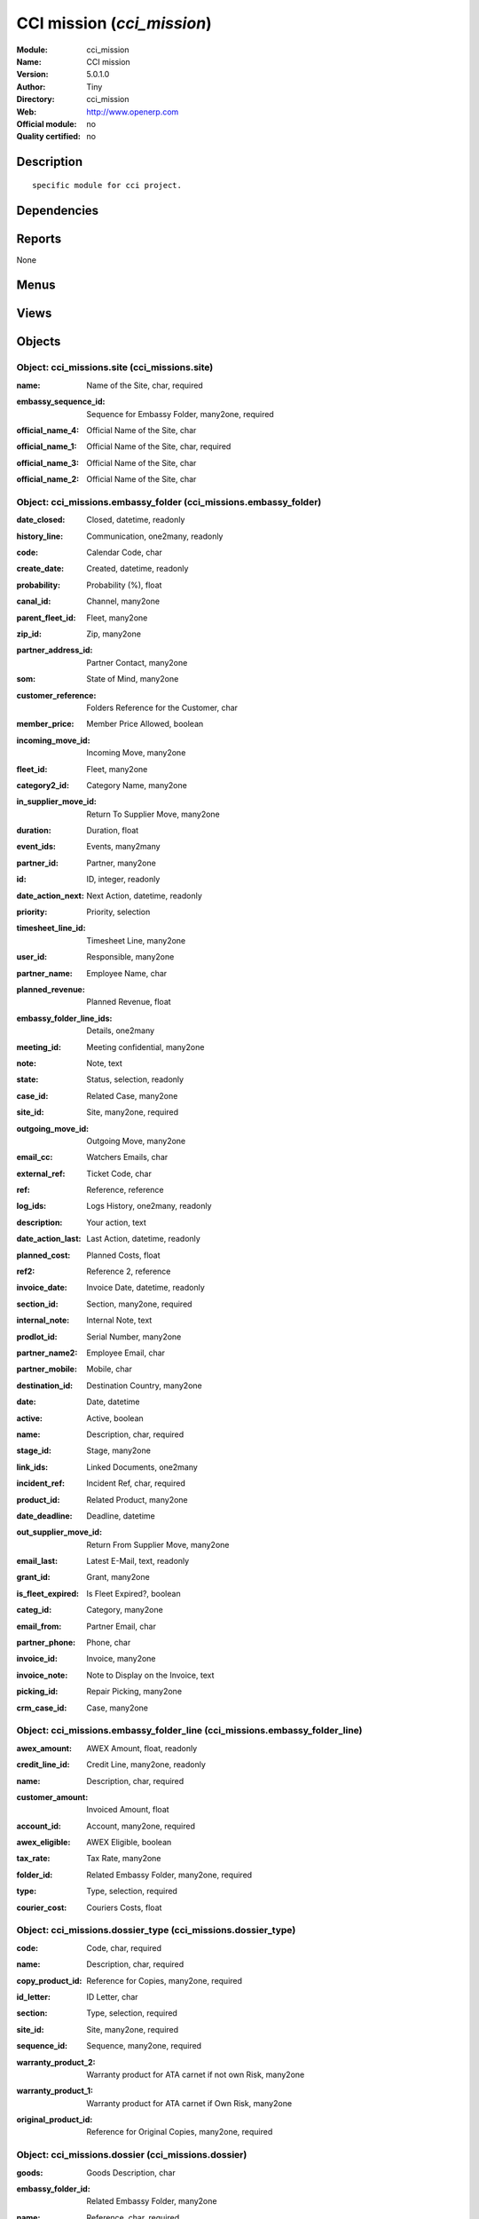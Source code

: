 
.. i18n: .. module:: cci_mission
.. i18n:     :synopsis: CCI mission 
.. i18n:     :noindex:
.. i18n: .. 

.. module:: cci_mission
    :synopsis: CCI mission 
    :noindex:
.. 

.. i18n: .. raw:: html
.. i18n: 
.. i18n:     <link rel="stylesheet" href="../_static/hide_objects_in_sidebar.css" type="text/css" />

.. raw:: html

    <link rel="stylesheet" href="../_static/hide_objects_in_sidebar.css" type="text/css" />

.. i18n: CCI mission (*cci_mission*)
.. i18n: ===========================
.. i18n: :Module: cci_mission
.. i18n: :Name: CCI mission
.. i18n: :Version: 5.0.1.0
.. i18n: :Author: Tiny
.. i18n: :Directory: cci_mission
.. i18n: :Web: http://www.openerp.com
.. i18n: :Official module: no
.. i18n: :Quality certified: no

CCI mission (*cci_mission*)
===========================
:Module: cci_mission
:Name: CCI mission
:Version: 5.0.1.0
:Author: Tiny
:Directory: cci_mission
:Web: http://www.openerp.com
:Official module: no
:Quality certified: no

.. i18n: Description
.. i18n: -----------

Description
-----------

.. i18n: ::
.. i18n: 
.. i18n:   specific module for cci project.

::

  specific module for cci project.

.. i18n: Dependencies
.. i18n: ------------

Dependencies
------------

.. i18n:  * :mod:`base`
.. i18n:  * :mod:`crm`
.. i18n:  * :mod:`cci_partner`
.. i18n:  * :mod:`product`
.. i18n:  * :mod:`membership`
.. i18n:  * :mod:`sale`
.. i18n:  * :mod:`cci_event`
.. i18n:  * :mod:`cci_account`
.. i18n:  * :mod:`cci_translation`
.. i18n:  * :mod:`cci_country`

 * :mod:`base`
 * :mod:`crm`
 * :mod:`cci_partner`
 * :mod:`product`
 * :mod:`membership`
 * :mod:`sale`
 * :mod:`cci_event`
 * :mod:`cci_account`
 * :mod:`cci_translation`
 * :mod:`cci_country`

.. i18n: Reports
.. i18n: -------

Reports
-------

.. i18n: None

None

.. i18n: Menus
.. i18n: -------

Menus
-------

.. i18n:  * Missions
.. i18n:  * Missions/Configuration/Dossier Types
.. i18n:  * Missions/Configuration/Site
.. i18n:  * Missions/Configuration/Search Entries/Dossier
.. i18n:  * Missions/Embassy Folder
.. i18n:  * Missions/Configuration/Search Entries/Embassy Folder Lines
.. i18n:  * Missions/Configuration/Custom Codes
.. i18n:  * Missions/Legalizations
.. i18n:  * Missions/Certificates
.. i18n:  * Missions/Configuration/ATA Usage
.. i18n:  * Missions/Configuration/Search Entries/Letters Log
.. i18n:  * Missions/ATA Carnet
.. i18n:  * Missions/Incompleted Certificates
.. i18n:  * Financial Management/Periodical Processing/Group Draft Invoices for Missions and Events

 * Missions
 * Missions/Configuration/Dossier Types
 * Missions/Configuration/Site
 * Missions/Configuration/Search Entries/Dossier
 * Missions/Embassy Folder
 * Missions/Configuration/Search Entries/Embassy Folder Lines
 * Missions/Configuration/Custom Codes
 * Missions/Legalizations
 * Missions/Certificates
 * Missions/Configuration/ATA Usage
 * Missions/Configuration/Search Entries/Letters Log
 * Missions/ATA Carnet
 * Missions/Incompleted Certificates
 * Financial Management/Periodical Processing/Group Draft Invoices for Missions and Events

.. i18n: Views
.. i18n: -----

Views
-----

.. i18n:  * \* INHERIT res.partner.form (form)
.. i18n:  * cci_missions.dossier_type.form (form)
.. i18n:  * cci_missions.dossier_type.tree (tree)
.. i18n:  * cci_missions.site.form (form)
.. i18n:  * cci_missions.site.tree (tree)
.. i18n:  * cci_missions.dossier.form (form)
.. i18n:  * cci_missions.dossier.tree (tree)
.. i18n:  * cci_missions.embassy_folder.form (form)
.. i18n:  * cci_missions.embassy_folder.tree (tree)
.. i18n:  * cci_missions.embassy_folder_line.form (form)
.. i18n:  * cci_missions.embassy_folder_line.tree (tree)
.. i18n:  * cci_missions.custom_code.form (form)
.. i18n:  * cci_missions.custom_code.tree (tree)
.. i18n:  * cci_missions.legalization.form (form)
.. i18n:  * cci_missions.legalization.tree (tree)
.. i18n:  * cci_missions.certificate.form (form)
.. i18n:  * cci_missions.certificate.tree (tree)
.. i18n:  * cci_missions.ata_usage.form (form)
.. i18n:  * cci_missions.ata_usage.tree (tree)
.. i18n:  * cci_missions.letters_log.form (form)
.. i18n:  * cci_missions.letters_log.tree (tree)
.. i18n:  * cci_missions.ata_carnet.form (form)
.. i18n:  * cci_missions.ata_carnet.tree (tree)
.. i18n:  * product.lines.tree (tree)
.. i18n:  * product.lines.form (form)

 * \* INHERIT res.partner.form (form)
 * cci_missions.dossier_type.form (form)
 * cci_missions.dossier_type.tree (tree)
 * cci_missions.site.form (form)
 * cci_missions.site.tree (tree)
 * cci_missions.dossier.form (form)
 * cci_missions.dossier.tree (tree)
 * cci_missions.embassy_folder.form (form)
 * cci_missions.embassy_folder.tree (tree)
 * cci_missions.embassy_folder_line.form (form)
 * cci_missions.embassy_folder_line.tree (tree)
 * cci_missions.custom_code.form (form)
 * cci_missions.custom_code.tree (tree)
 * cci_missions.legalization.form (form)
 * cci_missions.legalization.tree (tree)
 * cci_missions.certificate.form (form)
 * cci_missions.certificate.tree (tree)
 * cci_missions.ata_usage.form (form)
 * cci_missions.ata_usage.tree (tree)
 * cci_missions.letters_log.form (form)
 * cci_missions.letters_log.tree (tree)
 * cci_missions.ata_carnet.form (form)
 * cci_missions.ata_carnet.tree (tree)
 * product.lines.tree (tree)
 * product.lines.form (form)

.. i18n: Objects
.. i18n: -------

Objects
-------

.. i18n: Object: cci_missions.site (cci_missions.site)
.. i18n: #############################################

Object: cci_missions.site (cci_missions.site)
#############################################

.. i18n: :name: Name of the Site, char, required

:name: Name of the Site, char, required

.. i18n: :embassy_sequence_id: Sequence for Embassy Folder, many2one, required

:embassy_sequence_id: Sequence for Embassy Folder, many2one, required

.. i18n: :official_name_4: Official Name of the Site, char

:official_name_4: Official Name of the Site, char

.. i18n: :official_name_1: Official Name of the Site, char, required

:official_name_1: Official Name of the Site, char, required

.. i18n: :official_name_3: Official Name of the Site, char

:official_name_3: Official Name of the Site, char

.. i18n: :official_name_2: Official Name of the Site, char

:official_name_2: Official Name of the Site, char

.. i18n: Object: cci_missions.embassy_folder (cci_missions.embassy_folder)
.. i18n: #################################################################

Object: cci_missions.embassy_folder (cci_missions.embassy_folder)
#################################################################

.. i18n: :date_closed: Closed, datetime, readonly

:date_closed: Closed, datetime, readonly

.. i18n: :history_line: Communication, one2many, readonly

:history_line: Communication, one2many, readonly

.. i18n: :code: Calendar Code, char

:code: Calendar Code, char

.. i18n: :create_date: Created, datetime, readonly

:create_date: Created, datetime, readonly

.. i18n: :probability: Probability (%), float

:probability: Probability (%), float

.. i18n: :canal_id: Channel, many2one

:canal_id: Channel, many2one

.. i18n: :parent_fleet_id: Fleet, many2one

:parent_fleet_id: Fleet, many2one

.. i18n: :zip_id: Zip, many2one

:zip_id: Zip, many2one

.. i18n: :partner_address_id: Partner Contact, many2one

:partner_address_id: Partner Contact, many2one

.. i18n: :som: State of Mind, many2one

:som: State of Mind, many2one

.. i18n: :customer_reference: Folders Reference for the Customer, char

:customer_reference: Folders Reference for the Customer, char

.. i18n: :member_price: Member Price Allowed, boolean

:member_price: Member Price Allowed, boolean

.. i18n: :incoming_move_id: Incoming Move, many2one

:incoming_move_id: Incoming Move, many2one

.. i18n: :fleet_id: Fleet, many2one

:fleet_id: Fleet, many2one

.. i18n: :category2_id: Category Name, many2one

:category2_id: Category Name, many2one

.. i18n: :in_supplier_move_id: Return To Supplier Move, many2one

:in_supplier_move_id: Return To Supplier Move, many2one

.. i18n: :duration: Duration, float

:duration: Duration, float

.. i18n: :event_ids: Events, many2many

:event_ids: Events, many2many

.. i18n: :partner_id: Partner, many2one

:partner_id: Partner, many2one

.. i18n: :id: ID, integer, readonly

:id: ID, integer, readonly

.. i18n: :date_action_next: Next Action, datetime, readonly

:date_action_next: Next Action, datetime, readonly

.. i18n: :priority: Priority, selection

:priority: Priority, selection

.. i18n: :timesheet_line_id: Timesheet Line, many2one

:timesheet_line_id: Timesheet Line, many2one

.. i18n: :user_id: Responsible, many2one

:user_id: Responsible, many2one

.. i18n: :partner_name: Employee Name, char

:partner_name: Employee Name, char

.. i18n: :planned_revenue: Planned Revenue, float

:planned_revenue: Planned Revenue, float

.. i18n: :embassy_folder_line_ids: Details, one2many

:embassy_folder_line_ids: Details, one2many

.. i18n: :meeting_id: Meeting confidential, many2one

:meeting_id: Meeting confidential, many2one

.. i18n: :note: Note, text

:note: Note, text

.. i18n: :state: Status, selection, readonly

:state: Status, selection, readonly

.. i18n: :case_id: Related Case, many2one

:case_id: Related Case, many2one

.. i18n: :site_id: Site, many2one, required

:site_id: Site, many2one, required

.. i18n: :outgoing_move_id: Outgoing Move, many2one

:outgoing_move_id: Outgoing Move, many2one

.. i18n: :email_cc: Watchers Emails, char

:email_cc: Watchers Emails, char

.. i18n: :external_ref: Ticket Code, char

:external_ref: Ticket Code, char

.. i18n: :ref: Reference, reference

:ref: Reference, reference

.. i18n: :log_ids: Logs History, one2many, readonly

:log_ids: Logs History, one2many, readonly

.. i18n: :description: Your action, text

:description: Your action, text

.. i18n: :date_action_last: Last Action, datetime, readonly

:date_action_last: Last Action, datetime, readonly

.. i18n: :planned_cost: Planned Costs, float

:planned_cost: Planned Costs, float

.. i18n: :ref2: Reference 2, reference

:ref2: Reference 2, reference

.. i18n: :invoice_date: Invoice Date, datetime, readonly

:invoice_date: Invoice Date, datetime, readonly

.. i18n: :section_id: Section, many2one, required

:section_id: Section, many2one, required

.. i18n: :internal_note: Internal Note, text

:internal_note: Internal Note, text

.. i18n: :prodlot_id: Serial Number, many2one

:prodlot_id: Serial Number, many2one

.. i18n: :partner_name2: Employee Email, char

:partner_name2: Employee Email, char

.. i18n: :partner_mobile: Mobile, char

:partner_mobile: Mobile, char

.. i18n: :destination_id: Destination Country, many2one

:destination_id: Destination Country, many2one

.. i18n: :date: Date, datetime

:date: Date, datetime

.. i18n: :active: Active, boolean

:active: Active, boolean

.. i18n: :name: Description, char, required

:name: Description, char, required

.. i18n: :stage_id: Stage, many2one

:stage_id: Stage, many2one

.. i18n: :link_ids: Linked Documents, one2many

:link_ids: Linked Documents, one2many

.. i18n: :incident_ref: Incident Ref, char, required

:incident_ref: Incident Ref, char, required

.. i18n: :product_id: Related Product, many2one

:product_id: Related Product, many2one

.. i18n: :date_deadline: Deadline, datetime

:date_deadline: Deadline, datetime

.. i18n: :out_supplier_move_id: Return From Supplier Move, many2one

:out_supplier_move_id: Return From Supplier Move, many2one

.. i18n: :email_last: Latest E-Mail, text, readonly

:email_last: Latest E-Mail, text, readonly

.. i18n: :grant_id: Grant, many2one

:grant_id: Grant, many2one

.. i18n: :is_fleet_expired: Is Fleet Expired?, boolean

:is_fleet_expired: Is Fleet Expired?, boolean

.. i18n: :categ_id: Category, many2one

:categ_id: Category, many2one

.. i18n: :email_from: Partner Email, char

:email_from: Partner Email, char

.. i18n: :partner_phone: Phone, char

:partner_phone: Phone, char

.. i18n: :invoice_id: Invoice, many2one

:invoice_id: Invoice, many2one

.. i18n: :invoice_note: Note to Display on the Invoice, text

:invoice_note: Note to Display on the Invoice, text

.. i18n:     *to display as the last embassy_folder_line of this embassy_folder.*

    *to display as the last embassy_folder_line of this embassy_folder.*

.. i18n: :picking_id: Repair Picking, many2one

:picking_id: Repair Picking, many2one

.. i18n: :crm_case_id: Case, many2one

:crm_case_id: Case, many2one

.. i18n: Object: cci_missions.embassy_folder_line  (cci_missions.embassy_folder_line)
.. i18n: ############################################################################

Object: cci_missions.embassy_folder_line  (cci_missions.embassy_folder_line)
############################################################################

.. i18n: :awex_amount: AWEX Amount, float, readonly

:awex_amount: AWEX Amount, float, readonly

.. i18n: :credit_line_id: Credit Line, many2one, readonly

:credit_line_id: Credit Line, many2one, readonly

.. i18n: :name: Description, char, required

:name: Description, char, required

.. i18n: :customer_amount: Invoiced Amount, float

:customer_amount: Invoiced Amount, float

.. i18n: :account_id: Account, many2one, required

:account_id: Account, many2one, required

.. i18n: :awex_eligible: AWEX Eligible, boolean

:awex_eligible: AWEX Eligible, boolean

.. i18n: :tax_rate: Tax Rate, many2one

:tax_rate: Tax Rate, many2one

.. i18n: :folder_id: Related Embassy Folder, many2one, required

:folder_id: Related Embassy Folder, many2one, required

.. i18n: :type: Type, selection, required

:type: Type, selection, required

.. i18n: :courier_cost: Couriers Costs, float

:courier_cost: Couriers Costs, float

.. i18n: Object: cci_missions.dossier_type (cci_missions.dossier_type)
.. i18n: #############################################################

Object: cci_missions.dossier_type (cci_missions.dossier_type)
#############################################################

.. i18n: :code: Code, char, required

:code: Code, char, required

.. i18n: :name: Description, char, required

:name: Description, char, required

.. i18n: :copy_product_id: Reference for Copies, many2one, required

:copy_product_id: Reference for Copies, many2one, required

.. i18n:     *for the association with a pricelist*

    *for the association with a pricelist*

.. i18n: :id_letter: ID Letter, char

:id_letter: ID Letter, char

.. i18n:     *for identify the type of certificate by the federation*

    *for identify the type of certificate by the federation*

.. i18n: :section: Type, selection, required

:section: Type, selection, required

.. i18n: :site_id: Site, many2one, required

:site_id: Site, many2one, required

.. i18n: :sequence_id: Sequence, many2one, required

:sequence_id: Sequence, many2one, required

.. i18n:     *for association with a sequence*

    *for association with a sequence*

.. i18n: :warranty_product_2: Warranty product for ATA carnet if not own Risk, many2one

:warranty_product_2: Warranty product for ATA carnet if not own Risk, many2one

.. i18n: :warranty_product_1: Warranty product for ATA carnet if Own Risk, many2one

:warranty_product_1: Warranty product for ATA carnet if Own Risk, many2one

.. i18n: :original_product_id: Reference for Original Copies, many2one, required

:original_product_id: Reference for Original Copies, many2one, required

.. i18n:     *for the association with a pricelist*

    *for the association with a pricelist*

.. i18n: Object: cci_missions.dossier (cci_missions.dossier)
.. i18n: ###################################################

Object: cci_missions.dossier (cci_missions.dossier)
###################################################

.. i18n: :goods: Goods Description, char

:goods: Goods Description, char

.. i18n: :embassy_folder_id: Related Embassy Folder, many2one

:embassy_folder_id: Related Embassy Folder, many2one

.. i18n: :name: Reference, char, required

:name: Reference, char, required

.. i18n: :quantity_original: Quantity of Originals, integer, required

:quantity_original: Quantity of Originals, integer, required

.. i18n: :type_id: Dossier Type, many2one, required

:type_id: Dossier Type, many2one, required

.. i18n: :sender_name: Sender Name, char

:sender_name: Sender Name, char

.. i18n: :invoiced_amount: Total, float

:invoiced_amount: Total, float

.. i18n: :sub_total: Sub Total for Extra Products, float, readonly

:sub_total: Sub Total for Extra Products, float, readonly

.. i18n: :order_partner_id: Billed Customer, many2one, required

:order_partner_id: Billed Customer, many2one, required

.. i18n: :to_bill: To Be Billed, boolean

:to_bill: To Be Billed, boolean

.. i18n: :state: State, selection

:state: State, selection

.. i18n: :product_ids: Products, one2many

:product_ids: Products, one2many

.. i18n: :destination_id: Destination Country, many2one

:destination_id: Destination Country, many2one

.. i18n: :invoice_id: Invoice, many2one

:invoice_id: Invoice, many2one

.. i18n: :date: Creation Date, date, required

:date: Creation Date, date, required

.. i18n: :quantity_copies: Number of Copies, integer

:quantity_copies: Number of Copies, integer

.. i18n: :text_on_invoice: Text to Display on the Invoice, text

:text_on_invoice: Text to Display on the Invoice, text

.. i18n: :id: ID, integer, readonly

:id: ID, integer, readonly

.. i18n: :asker_name: Asker Name, char

:asker_name: Asker Name, char

.. i18n: :goods_value: Value of the Sold Goods, float

:goods_value: Value of the Sold Goods, float

.. i18n: Object: cci_missions.custom_code (cci_missions.custom_code)
.. i18n: ###########################################################

Object: cci_missions.custom_code (cci_missions.custom_code)
###########################################################

.. i18n: :meaning: Meaning, text, required

:meaning: Meaning, text, required

.. i18n: :official: Official Code, boolean

:official: Official Code, boolean

.. i18n: :name: Name, char, required

:name: Name, char, required

.. i18n: Object: cci_missions.certificate (cci_missions.certificate)
.. i18n: ###########################################################

Object: cci_missions.certificate (cci_missions.certificate)
###########################################################

.. i18n: :embassy_folder_id: Related Embassy Folder, many2one

:embassy_folder_id: Related Embassy Folder, many2one

.. i18n: :legalization_ids: Related Legalizations, one2many

:legalization_ids: Related Legalizations, one2many

.. i18n: :type_id: Dossier Type, many2one, required

:type_id: Dossier Type, many2one, required

.. i18n: :sender_name: Sender Name, char

:sender_name: Sender Name, char

.. i18n: :invoiced_amount: Total, float

:invoiced_amount: Total, float

.. i18n: :asker_name: Asker Name, char

:asker_name: Asker Name, char

.. i18n: :sub_total: Sub Total for Extra Products, float, readonly

:sub_total: Sub Total for Extra Products, float, readonly

.. i18n: :asker_zip_id: Asker Zip Code, many2one

:asker_zip_id: Asker Zip Code, many2one

.. i18n: :asker_address: Asker Address, char

:asker_address: Asker Address, char

.. i18n: :origin_ids: Origin Countries, many2many

:origin_ids: Origin Countries, many2many

.. i18n: :destination_id: Destination Country, many2one

:destination_id: Destination Country, many2one

.. i18n: :date: Creation Date, date, required

:date: Creation Date, date, required

.. i18n: :total: Total, float, readonly

:total: Total, float, readonly

.. i18n: :text_on_invoice: Text to Display on the Invoice, text

:text_on_invoice: Text to Display on the Invoice, text

.. i18n: :id: ID, integer, readonly

:id: ID, integer, readonly

.. i18n: :special_reason: For special cases, selection

:special_reason: For special cases, selection

.. i18n: :goods: Goods Description, char

:goods: Goods Description, char

.. i18n: :name: Reference, char, required

:name: Reference, char, required

.. i18n: :quantity_original: Quantity of Originals, integer, required

:quantity_original: Quantity of Originals, integer, required

.. i18n: :invoice_id: Invoice, many2one

:invoice_id: Invoice, many2one

.. i18n: :customs_ids: Custom Codes, many2many

:customs_ids: Custom Codes, many2many

.. i18n: :state: State, selection

:state: State, selection

.. i18n: :dossier_id: Dossier, many2one

:dossier_id: Dossier, many2one

.. i18n: :order_partner_id: Billed Customer, many2one, required

:order_partner_id: Billed Customer, many2one, required

.. i18n: :sending_spf: SPF Sending Date, date

:sending_spf: SPF Sending Date, date

.. i18n:     *Date of the sending of this record to the external database*

    *Date of the sending of this record to the external database*

.. i18n: :quantity_copies: Number of Copies, integer

:quantity_copies: Number of Copies, integer

.. i18n: :goods_value: Value of the Sold Goods, float

:goods_value: Value of the Sold Goods, float

.. i18n: :to_bill: To Be Billed, boolean

:to_bill: To Be Billed, boolean

.. i18n: :product_ids: Products, one2many

:product_ids: Products, one2many

.. i18n: Object: cci_missions.legalization (cci_missions.legalization)
.. i18n: #############################################################

Object: cci_missions.legalization (cci_missions.legalization)
#############################################################

.. i18n: :embassy_folder_id: Related Embassy Folder, many2one

:embassy_folder_id: Related Embassy Folder, many2one

.. i18n: :type_id: Dossier Type, many2one, required

:type_id: Dossier Type, many2one, required

.. i18n: :sender_name: Sender Name, char

:sender_name: Sender Name, char

.. i18n: :invoiced_amount: Total, float

:invoiced_amount: Total, float

.. i18n: :asker_name: Asker Name, char

:asker_name: Asker Name, char

.. i18n: :sub_total: Sub Total for Extra Products, float, readonly

:sub_total: Sub Total for Extra Products, float, readonly

.. i18n: :partner_member_state: Member State of the Partner, selection, readonly

:partner_member_state: Member State of the Partner, selection, readonly

.. i18n: :member_price: Apply the Member Price, boolean

:member_price: Apply the Member Price, boolean

.. i18n: :destination_id: Destination Country, many2one

:destination_id: Destination Country, many2one

.. i18n: :date: Creation Date, date, required

:date: Creation Date, date, required

.. i18n: :total: Total, float, readonly

:total: Total, float, readonly

.. i18n: :text_on_invoice: Text to Display on the Invoice, text

:text_on_invoice: Text to Display on the Invoice, text

.. i18n: :id: ID, integer, readonly

:id: ID, integer, readonly

.. i18n: :goods: Goods Description, char

:goods: Goods Description, char

.. i18n: :name: Reference, char, required

:name: Reference, char, required

.. i18n: :quantity_original: Quantity of Originals, integer, required

:quantity_original: Quantity of Originals, integer, required

.. i18n: :invoice_id: Invoice, many2one

:invoice_id: Invoice, many2one

.. i18n: :state: State, selection

:state: State, selection

.. i18n: :dossier_id: Dossier, many2one

:dossier_id: Dossier, many2one

.. i18n: :order_partner_id: Billed Customer, many2one, required

:order_partner_id: Billed Customer, many2one, required

.. i18n: :certificate_id: Related Certificate, many2one

:certificate_id: Related Certificate, many2one

.. i18n: :quantity_copies: Number of Copies, integer

:quantity_copies: Number of Copies, integer

.. i18n: :goods_value: Value of the Sold Goods, float

:goods_value: Value of the Sold Goods, float

.. i18n: :to_bill: To Be Billed, boolean

:to_bill: To Be Billed, boolean

.. i18n: :product_ids: Products, one2many

:product_ids: Products, one2many

.. i18n: Object: cci_missions.courier_log (cci_missions.courier_log)
.. i18n: ###########################################################

Object: cci_missions.courier_log (cci_missions.courier_log)
###########################################################

.. i18n: :documents_certificate: List of Certificates, text

:documents_certificate: List of Certificates, text

.. i18n: :embassy_folder_id: Related Embassy Folder, many2one, required

:embassy_folder_id: Related Embassy Folder, many2one, required

.. i18n: :qtty_to_print: Number of Sheets, integer

:qtty_to_print: Number of Sheets, integer

.. i18n: :copy_cba: Photocopy Before CBA, boolean

:copy_cba: Photocopy Before CBA, boolean

.. i18n: :cba: CBA, boolean

:cba: CBA, boolean

.. i18n: :message: Message to the Courier, text

:message: Message to the Courier, text

.. i18n: :address_street: Street, char

:address_street: Street, char

.. i18n: :documents: Number of Documents to Legalize, integer

:documents: Number of Documents to Legalize, integer

.. i18n: :address_name_1: Company Name, char

:address_name_1: Company Name, char

.. i18n: :address_name_2: Contact Name, char

:address_name_2: Contact Name, char

.. i18n: :consulate_name: Consulate Name, char

:consulate_name: Consulate Name, char

.. i18n: :documents_invoice: List of Invoices, text

:documents_invoice: List of Invoices, text

.. i18n: :partner_address_id: Courier, many2one

:partner_address_id: Courier, many2one

.. i18n: :copy_ministry: Photocopy Before Ministry, boolean

:copy_ministry: Photocopy Before Ministry, boolean

.. i18n: :others: Others, char

:others: Others, char

.. i18n: :translation: Translation, boolean

:translation: Translation, boolean

.. i18n: :address_city: City, char

:address_city: City, char

.. i18n: :ministry: Ministry, boolean

:ministry: Ministry, boolean

.. i18n: :return_address: Address of Return, selection, required

:return_address: Address of Return, selection, required

.. i18n: :embassy_name: Embassy Name, char

:embassy_name: Embassy Name, char

.. i18n: :documents_others: Others, text

:documents_others: Others, text

.. i18n: :copy_embassy_consulate: Photocopy Before Embassy or Consulate, boolean

:copy_embassy_consulate: Photocopy Before Embassy or Consulate, boolean

.. i18n: Object: cci_missions.ata_usage (cci_missions.ata_usage)
.. i18n: #######################################################

Object: cci_missions.ata_usage (cci_missions.ata_usage)
#######################################################

.. i18n: :name: Usage, char, required

:name: Usage, char, required

.. i18n: Object: cci_missions.ata_carnet (cci_missions.ata_carnet)
.. i18n: #########################################################

Object: cci_missions.ata_carnet (cci_missions.ata_carnet)
#########################################################

.. i18n: :warranty: Warranty, float, readonly

:warranty: Warranty, float, readonly

.. i18n: :area_id: Area, many2one, required

:area_id: Area, many2one, required

.. i18n: :type_id: Related Type of Carnet, many2one, required

:type_id: Related Type of Carnet, many2one, required

.. i18n: :member_price: Apply the Member Price, boolean

:member_price: Apply the Member Price, boolean

.. i18n: :partner_member_state: Member State of the Partner, selection, readonly

:partner_member_state: Member State of the Partner, selection, readonly

.. i18n: :creation_date: Emission Date, date, required

:creation_date: Emission Date, date, required

.. i18n: :ok_state_date: Date of Closure, date

:ok_state_date: Date of Closure, date

.. i18n: :partner_id: Partner, many2one, required

:partner_id: Partner, many2one, required

.. i18n: :id: ID, integer, readonly

:id: ID, integer, readonly

.. i18n: :usage_id: Usage, many2one, required

:usage_id: Usage, many2one, required

.. i18n: :federation_sending_date: Date of Sending to the Federation, date, readonly

:federation_sending_date: Date of Sending to the Federation, date, readonly

.. i18n: :representer_name: Representer Name, char

:representer_name: Representer Name, char

.. i18n: :representer_city: Representer City, char

:representer_city: Representer City, char

.. i18n: :warranty_product_id: Related Warranty Product, many2one, required

:warranty_product_id: Related Warranty Product, many2one, required

.. i18n: :initial_pages: Initial Number of Pages, integer, required

:initial_pages: Initial Number of Pages, integer, required

.. i18n: :state: State, selection, required, readonly

:state: State, selection, required, readonly

.. i18n: :representer_address: Representer Address, char

:representer_address: Representer Address, char

.. i18n: :insurer_agreement: Insurer Agreement, char

:insurer_agreement: Insurer Agreement, char

.. i18n: :double_signature: Double Signature, boolean

:double_signature: Double Signature, boolean

.. i18n: :additional_pages: Additional Number of Pages, integer

:additional_pages: Additional Number of Pages, integer

.. i18n: :goods_value: Goods Value, float, required

:goods_value: Goods Value, float, required

.. i18n: :holder_name: Holder Name, char

:holder_name: Holder Name, char

.. i18n: :sub_total: Subtotal of Extra Products, float, readonly

:sub_total: Subtotal of Extra Products, float, readonly

.. i18n: :validity_date: Validity Date, date, required

:validity_date: Validity Date, date, required

.. i18n: :holder_city: Holder City, char

:holder_city: Holder City, char

.. i18n: :product_ids: Products, one2many

:product_ids: Products, one2many

.. i18n: :name: Name, char, required

:name: Name, char, required

.. i18n: :letter_ids: Letters, one2many

:letter_ids: Letters, one2many

.. i18n: :goods: Goods, char

:goods: Goods, char

.. i18n: :holder_address: Holder Address, char

:holder_address: Holder Address, char

.. i18n: :invoice_id: Invoice, many2one

:invoice_id: Invoice, many2one

.. i18n: :partner_insurer_id: Insurer ID of the Partner, float, readonly

:partner_insurer_id: Insurer ID of the Partner, float, readonly

.. i18n: :return_date: Date of Return, date

:return_date: Date of Return, date

.. i18n: :own_risk: Own Risks, boolean

:own_risk: Own Risks, boolean

.. i18n: Object: cci_missions.letters_log (cci_missions.letters_log)
.. i18n: ###########################################################

Object: cci_missions.letters_log (cci_missions.letters_log)
###########################################################

.. i18n: :date: Date of Sending, date, required

:date: Date of Sending, date, required

.. i18n: :letter_type: Type of Letter, selection, required

:letter_type: Type of Letter, selection, required

.. i18n: :ata_carnet_id: Related ATA Carnet, many2one, required

:ata_carnet_id: Related ATA Carnet, many2one, required

.. i18n: Object: Product Lines (product.lines)
.. i18n: #####################################

Object: Product Lines (product.lines)
#####################################

.. i18n: :uos_id: Unit, many2one

:uos_id: Unit, many2one

.. i18n: :name: Description, char, required

:name: Description, char, required

.. i18n: :product_line_id: Product Ref, many2one

:product_line_id: Product Ref, many2one

.. i18n: :price_unit: Unit Price, float, required

:price_unit: Unit Price, float, required

.. i18n: :price_subtotal: Subtotal, float, readonly

:price_subtotal: Subtotal, float, readonly

.. i18n: :account_id: Account, many2one, required

:account_id: Account, many2one, required

.. i18n: :dossier_product_line_id: Product Ref, many2one

:dossier_product_line_id: Product Ref, many2one

.. i18n: :product_id: Product, many2one, required

:product_id: Product, many2one, required

.. i18n: :quantity: Quantity, float, required

:quantity: Quantity, float, required
